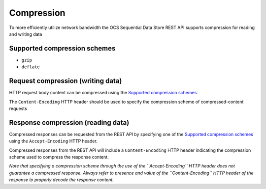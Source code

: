 Compression
===========
To more efficiently utilize network bandwidth the OCS Sequential Data Store REST API supports compression for reading and writing data

Supported compression schemes
-----------------------------
- ``gzip``
- ``deflate``

Request compression (writing data)
----------------------------------
HTTP request body content can be compressed using the `Supported compression schemes`_. 

The ``Content-Encoding`` HTTP header should be used to specify the compression scheme of compressed-content requests

Response compression (reading data)
-----------------------------------
Compressed responses can be requested from the REST API by specifying one of the `Supported compression schemes`_ using the ``Accept-Encoding`` HTTP header.

Compressed responses from the REST API will include a ``Content-Encoding`` HTTP header indicating the compression scheme used to compress the response content.

*Note that specifying a compression scheme through the use of the ``Accept-Encoding`` HTTP header does not guarantee a compressed response. Always refer to presence and value of the ``Content-Encoding`` HTTP header of the response to properly decode the response content.* 